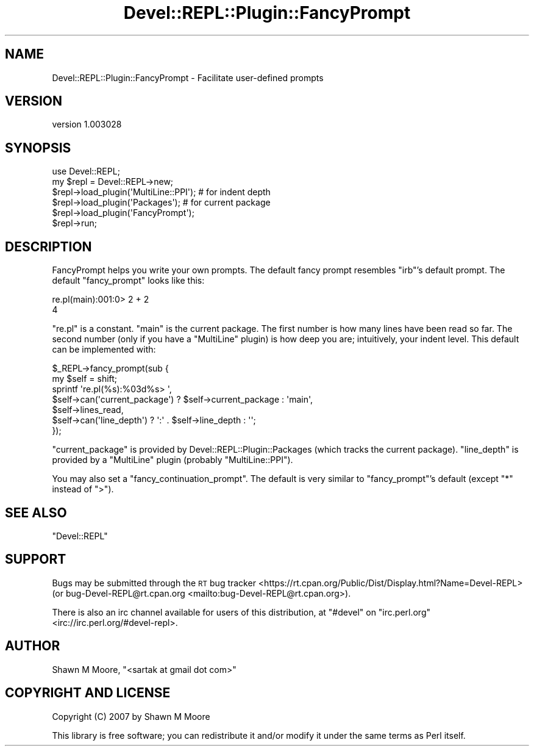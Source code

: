 .\" Automatically generated by Pod::Man 4.11 (Pod::Simple 3.35)
.\"
.\" Standard preamble:
.\" ========================================================================
.de Sp \" Vertical space (when we can't use .PP)
.if t .sp .5v
.if n .sp
..
.de Vb \" Begin verbatim text
.ft CW
.nf
.ne \\$1
..
.de Ve \" End verbatim text
.ft R
.fi
..
.\" Set up some character translations and predefined strings.  \*(-- will
.\" give an unbreakable dash, \*(PI will give pi, \*(L" will give a left
.\" double quote, and \*(R" will give a right double quote.  \*(C+ will
.\" give a nicer C++.  Capital omega is used to do unbreakable dashes and
.\" therefore won't be available.  \*(C` and \*(C' expand to `' in nroff,
.\" nothing in troff, for use with C<>.
.tr \(*W-
.ds C+ C\v'-.1v'\h'-1p'\s-2+\h'-1p'+\s0\v'.1v'\h'-1p'
.ie n \{\
.    ds -- \(*W-
.    ds PI pi
.    if (\n(.H=4u)&(1m=24u) .ds -- \(*W\h'-12u'\(*W\h'-12u'-\" diablo 10 pitch
.    if (\n(.H=4u)&(1m=20u) .ds -- \(*W\h'-12u'\(*W\h'-8u'-\"  diablo 12 pitch
.    ds L" ""
.    ds R" ""
.    ds C` ""
.    ds C' ""
'br\}
.el\{\
.    ds -- \|\(em\|
.    ds PI \(*p
.    ds L" ``
.    ds R" ''
.    ds C`
.    ds C'
'br\}
.\"
.\" Escape single quotes in literal strings from groff's Unicode transform.
.ie \n(.g .ds Aq \(aq
.el       .ds Aq '
.\"
.\" If the F register is >0, we'll generate index entries on stderr for
.\" titles (.TH), headers (.SH), subsections (.SS), items (.Ip), and index
.\" entries marked with X<> in POD.  Of course, you'll have to process the
.\" output yourself in some meaningful fashion.
.\"
.\" Avoid warning from groff about undefined register 'F'.
.de IX
..
.nr rF 0
.if \n(.g .if rF .nr rF 1
.if (\n(rF:(\n(.g==0)) \{\
.    if \nF \{\
.        de IX
.        tm Index:\\$1\t\\n%\t"\\$2"
..
.        if !\nF==2 \{\
.            nr % 0
.            nr F 2
.        \}
.    \}
.\}
.rr rF
.\" ========================================================================
.\"
.IX Title "Devel::REPL::Plugin::FancyPrompt 3pm"
.TH Devel::REPL::Plugin::FancyPrompt 3pm "2016-02-16" "perl v5.30.0" "User Contributed Perl Documentation"
.\" For nroff, turn off justification.  Always turn off hyphenation; it makes
.\" way too many mistakes in technical documents.
.if n .ad l
.nh
.SH "NAME"
Devel::REPL::Plugin::FancyPrompt \- Facilitate user\-defined prompts
.SH "VERSION"
.IX Header "VERSION"
version 1.003028
.SH "SYNOPSIS"
.IX Header "SYNOPSIS"
.Vb 1
\&    use Devel::REPL;
\&
\&    my $repl = Devel::REPL\->new;
\&    $repl\->load_plugin(\*(AqMultiLine::PPI\*(Aq); # for indent depth
\&    $repl\->load_plugin(\*(AqPackages\*(Aq);       # for current package
\&    $repl\->load_plugin(\*(AqFancyPrompt\*(Aq);
\&    $repl\->run;
.Ve
.SH "DESCRIPTION"
.IX Header "DESCRIPTION"
FancyPrompt helps you write your own prompts. The default fancy prompt resembles
\&\f(CW\*(C`irb\*(C'\fR's default prompt. The default \f(CW\*(C`fancy_prompt\*(C'\fR looks like this:
.PP
.Vb 2
\&    re.pl(main):001:0> 2 + 2
\&    4
.Ve
.PP
\&\f(CW\*(C`re.pl\*(C'\fR is a constant. \f(CW\*(C`main\*(C'\fR is the current package. The first number is how
many lines have been read so far. The second number (only if you have a
\&\f(CW\*(C`MultiLine\*(C'\fR plugin) is how deep you are; intuitively, your indent level. This
default can be implemented with:
.PP
.Vb 7
\&    $_REPL\->fancy_prompt(sub {
\&      my $self = shift;
\&      sprintf \*(Aqre.pl(%s):%03d%s> \*(Aq,
\&              $self\->can(\*(Aqcurrent_package\*(Aq) ? $self\->current_package : \*(Aqmain\*(Aq,
\&              $self\->lines_read,
\&              $self\->can(\*(Aqline_depth\*(Aq) ? \*(Aq:\*(Aq . $self\->line_depth : \*(Aq\*(Aq;
\&    });
.Ve
.PP
\&\f(CW\*(C`current_package\*(C'\fR is provided by Devel::REPL::Plugin::Packages (which
tracks the current package). \f(CW\*(C`line_depth\*(C'\fR is provided by a \f(CW\*(C`MultiLine\*(C'\fR plugin
(probably \f(CW\*(C`MultiLine::PPI\*(C'\fR).
.PP
You may also set a \f(CW\*(C`fancy_continuation_prompt\*(C'\fR. The default is very similar to
\&\f(CW\*(C`fancy_prompt\*(C'\fR's default (except \f(CW\*(C`*\*(C'\fR instead of \f(CW\*(C`>\*(C'\fR).
.SH "SEE ALSO"
.IX Header "SEE ALSO"
\&\f(CW\*(C`Devel::REPL\*(C'\fR
.SH "SUPPORT"
.IX Header "SUPPORT"
Bugs may be submitted through the \s-1RT\s0 bug tracker <https://rt.cpan.org/Public/Dist/Display.html?Name=Devel-REPL>
(or bug\-Devel\-REPL@rt.cpan.org <mailto:bug-Devel-REPL@rt.cpan.org>).
.PP
There is also an irc channel available for users of this distribution, at
\&\f(CW\*(C`#devel\*(C'\fR on \f(CW\*(C`irc.perl.org\*(C'\fR <irc://irc.perl.org/#devel-repl>.
.SH "AUTHOR"
.IX Header "AUTHOR"
Shawn M Moore, \f(CW\*(C`<sartak at gmail dot com>\*(C'\fR
.SH "COPYRIGHT AND LICENSE"
.IX Header "COPYRIGHT AND LICENSE"
Copyright (C) 2007 by Shawn M Moore
.PP
This library is free software; you can redistribute it and/or modify
it under the same terms as Perl itself.
